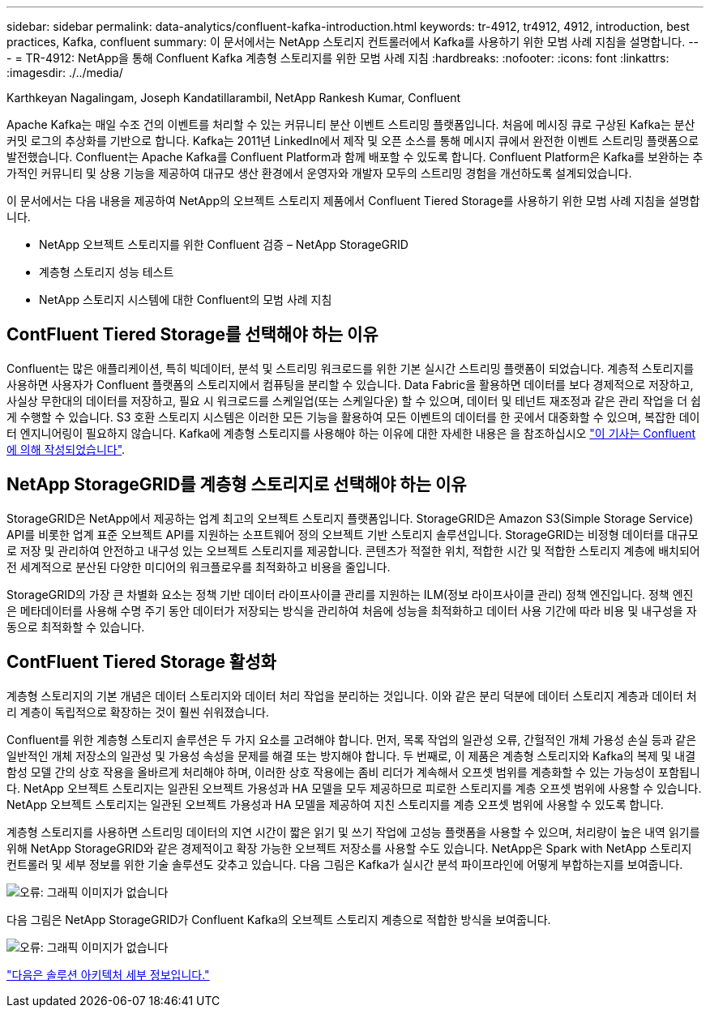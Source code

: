 ---
sidebar: sidebar 
permalink: data-analytics/confluent-kafka-introduction.html 
keywords: tr-4912, tr4912, 4912, introduction, best practices, Kafka, confluent 
summary: 이 문서에서는 NetApp 스토리지 컨트롤러에서 Kafka를 사용하기 위한 모범 사례 지침을 설명합니다. 
---
= TR-4912: NetApp을 통해 Confluent Kafka 계층형 스토리지를 위한 모범 사례 지침
:hardbreaks:
:nofooter: 
:icons: font
:linkattrs: 
:imagesdir: ./../media/


Karthkeyan Nagalingam, Joseph Kandatillarambil, NetApp Rankesh Kumar, Confluent

Apache Kafka는 매일 수조 건의 이벤트를 처리할 수 있는 커뮤니티 분산 이벤트 스트리밍 플랫폼입니다. 처음에 메시징 큐로 구상된 Kafka는 분산 커밋 로그의 추상화를 기반으로 합니다. Kafka는 2011년 LinkedIn에서 제작 및 오픈 소스를 통해 메시지 큐에서 완전한 이벤트 스트리밍 플랫폼으로 발전했습니다. Confluent는 Apache Kafka를 Confluent Platform과 함께 배포할 수 있도록 합니다. Confluent Platform은 Kafka를 보완하는 추가적인 커뮤니티 및 상용 기능을 제공하여 대규모 생산 환경에서 운영자와 개발자 모두의 스트리밍 경험을 개선하도록 설계되었습니다.

이 문서에서는 다음 내용을 제공하여 NetApp의 오브젝트 스토리지 제품에서 Confluent Tiered Storage를 사용하기 위한 모범 사례 지침을 설명합니다.

* NetApp 오브젝트 스토리지를 위한 Confluent 검증 – NetApp StorageGRID
* 계층형 스토리지 성능 테스트
* NetApp 스토리지 시스템에 대한 Confluent의 모범 사례 지침




== ContFluent Tiered Storage를 선택해야 하는 이유

Confluent는 많은 애플리케이션, 특히 빅데이터, 분석 및 스트리밍 워크로드를 위한 기본 실시간 스트리밍 플랫폼이 되었습니다. 계층적 스토리지를 사용하면 사용자가 Confluent 플랫폼의 스토리지에서 컴퓨팅을 분리할 수 있습니다. Data Fabric을 활용하면 데이터를 보다 경제적으로 저장하고, 사실상 무한대의 데이터를 저장하고, 필요 시 워크로드를 스케일업(또는 스케일다운) 할 수 있으며, 데이터 및 테넌트 재조정과 같은 관리 작업을 더 쉽게 수행할 수 있습니다. S3 호환 스토리지 시스템은 이러한 모든 기능을 활용하여 모든 이벤트의 데이터를 한 곳에서 대중화할 수 있으며, 복잡한 데이터 엔지니어링이 필요하지 않습니다. Kafka에 계층형 스토리지를 사용해야 하는 이유에 대한 자세한 내용은 을 참조하십시오 link:https://docs.confluent.io/platform/current/kafka/tiered-storage.html#netapp-object-storage["이 기사는 Confluent에 의해 작성되었습니다"^].



== NetApp StorageGRID를 계층형 스토리지로 선택해야 하는 이유

StorageGRID은 NetApp에서 제공하는 업계 최고의 오브젝트 스토리지 플랫폼입니다. StorageGRID은 Amazon S3(Simple Storage Service) API를 비롯한 업계 표준 오브젝트 API를 지원하는 소프트웨어 정의 오브젝트 기반 스토리지 솔루션입니다. StorageGRID는 비정형 데이터를 대규모로 저장 및 관리하여 안전하고 내구성 있는 오브젝트 스토리지를 제공합니다. 콘텐츠가 적절한 위치, 적합한 시간 및 적합한 스토리지 계층에 배치되어 전 세계적으로 분산된 다양한 미디어의 워크플로우를 최적화하고 비용을 줄입니다.

StorageGRID의 가장 큰 차별화 요소는 정책 기반 데이터 라이프사이클 관리를 지원하는 ILM(정보 라이프사이클 관리) 정책 엔진입니다. 정책 엔진은 메타데이터를 사용해 수명 주기 동안 데이터가 저장되는 방식을 관리하여 처음에 성능을 최적화하고 데이터 사용 기간에 따라 비용 및 내구성을 자동으로 최적화할 수 있습니다.



== ContFluent Tiered Storage 활성화

계층형 스토리지의 기본 개념은 데이터 스토리지와 데이터 처리 작업을 분리하는 것입니다. 이와 같은 분리 덕분에 데이터 스토리지 계층과 데이터 처리 계층이 독립적으로 확장하는 것이 훨씬 쉬워졌습니다.

Confluent를 위한 계층형 스토리지 솔루션은 두 가지 요소를 고려해야 합니다. 먼저, 목록 작업의 일관성 오류, 간헐적인 개체 가용성 손실 등과 같은 일반적인 개체 저장소의 일관성 및 가용성 속성을 문제를 해결 또는 방지해야 합니다. 두 번째로, 이 제품은 계층형 스토리지와 Kafka의 복제 및 내결함성 모델 간의 상호 작용을 올바르게 처리해야 하며, 이러한 상호 작용에는 좀비 리더가 계속해서 오프셋 범위를 계층화할 수 있는 가능성이 포함됩니다. NetApp 오브젝트 스토리지는 일관된 오브젝트 가용성과 HA 모델을 모두 제공하므로 피로한 스토리지를 계층 오프셋 범위에 사용할 수 있습니다. NetApp 오브젝트 스토리지는 일관된 오브젝트 가용성과 HA 모델을 제공하여 지친 스토리지를 계층 오프셋 범위에 사용할 수 있도록 합니다.

계층형 스토리지를 사용하면 스트리밍 데이터의 지연 시간이 짧은 읽기 및 쓰기 작업에 고성능 플랫폼을 사용할 수 있으며, 처리량이 높은 내역 읽기를 위해 NetApp StorageGRID와 같은 경제적이고 확장 가능한 오브젝트 저장소를 사용할 수도 있습니다. NetApp은 Spark with NetApp 스토리지 컨트롤러 및 세부 정보를 위한 기술 솔루션도 갖추고 있습니다. 다음 그림은 Kafka가 실시간 분석 파이프라인에 어떻게 부합하는지를 보여줍니다.

image:confluent-kafka-image2.png["오류: 그래픽 이미지가 없습니다"]

다음 그림은 NetApp StorageGRID가 Confluent Kafka의 오브젝트 스토리지 계층으로 적합한 방식을 보여줍니다.

image:confluent-kafka-image3.png["오류: 그래픽 이미지가 없습니다"]

link:confluent-kafka-solution.html["다음은 솔루션 아키텍처 세부 정보입니다."]
